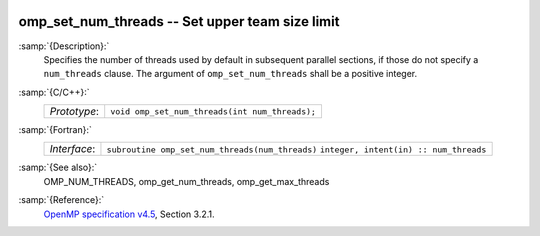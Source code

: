   .. _omp_set_num_threads:

omp_set_num_threads -- Set upper team size limit
************************************************

:samp:`{Description}:`
  Specifies the number of threads used by default in subsequent parallel 
  sections, if those do not specify a ``num_threads`` clause.  The
  argument of ``omp_set_num_threads`` shall be a positive integer.

:samp:`{C/C++}:`
  ============  ==============================================
  *Prototype*:  ``void omp_set_num_threads(int num_threads);``
  ============  ==============================================

:samp:`{Fortran}:`
  ============  ===============================================
  *Interface*:  ``subroutine omp_set_num_threads(num_threads)``
                ``integer, intent(in) :: num_threads``
  ============  ===============================================

:samp:`{See also}:`
  OMP_NUM_THREADS, omp_get_num_threads, omp_get_max_threads

:samp:`{Reference}:`
  `OpenMP specification v4.5 <https://www.openmp.org>`_, Section 3.2.1.


